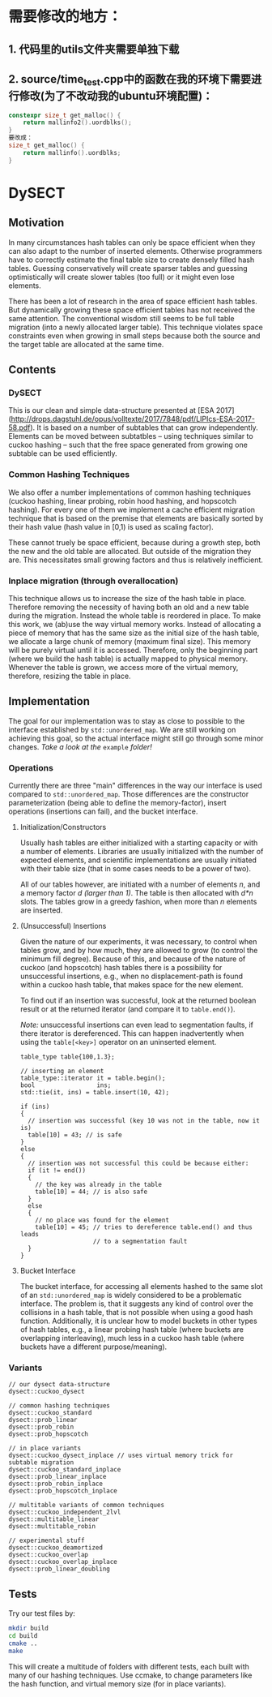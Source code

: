 * 需要修改的地方：
** 1. 代码里的utils文件夹需要单独下载
** 2. source/time_test.cpp中的函数在我的环境下需要进行修改(为了不改动我的ubuntu环境配置)：

#+BEGIN_SRC cpp
constexpr size_t get_malloc() {
    return mallinfo2().uordblks();
}
要改成：
size_t get_malloc() {
    return mallinfo().uordblks;
}
#+END_SRC

* DySECT

** Motivation
In many circumstances hash tables can only be space
efficient when they can also adapt to the number of inserted elements.
Otherwise programmers have to correctly estimate the final table size
to create densely filled hash tables.  Guessing conservatively will
create sparser tables and guessing optimistically will create slower
tables (too full) or it might even lose elements.

There has been a lot of research in the area of space efficient hash
tables.  But dynamically growing these space efficient tables has not
received the same attention.  The conventional wisdom still seems to
be full table migration (into a newly allocated larger table).  This
technique violates space constraints even when growing in small steps
because both the source and the target table are allocated at the same
time.

** Contents

*** DySECT
This is our clean and simple data-structure presented at [ESA 2017]
(http://drops.dagstuhl.de/opus/volltexte/2017/7848/pdf/LIPIcs-ESA-2017-58.pdf).
It is based on a number of subtables that can grow independently.
Elements can be moved between subtatbles -- using techniques similar
to cuckoo hashing -- such that the free space generated from growing
one subtable can be used efficiently.

*** Common Hashing Techniques
We also offer a number implementations of common hashing techniques
(cuckoo hashing, linear probing, robin hood hashing, and hopscotch
hashing).  For every one of them we implement a cache efficient
migration technique that is based on the premise that elements are
basically sorted by their hash value (hash value in [0,1) is used as
scaling factor).

These cannot truely be space efficient, because during a growth step,
both the new and the old table are allocated.  But outside of the
migration they are.  This necessitates small growing factors and thus
is relatively inefficient.

*** Inplace migration (through overallocation)
This technique allows us to increase the size of the hash table in
place.  Therefore removing the necessity of having both an old and a
new table during the migration.  Instead the whole table is reordered
in place.  To make this work, we (ab)use the way virtual memory works.
Instead of allocating a piece of memory that has the same size as the
initial size of the hash table, we allocate a large chunk of memory
(maximum final size).  This memory will be purely virtual until it is
accessed.  Therefore, only the beginning part (where we build the hash
table) is actually mapped to physical memory.  Whenever the table is
grown, we access more of the virtual memory, therefore, resizing the
table in place.

** Implementation
The goal for our implementation was to stay as close
to possible to the interface established by ~std::unordered_map~.  We
are still working on achieving this goal, so the actual interface
might still go through some minor changes.  /Take a look at the/
~example~ /folder!/

*** Operations
Currently there are three "main" differences in the way our interface
is used compared to ~std::unordered_map~. Those differences are the
constructor parameterization (being able to define the memory-factor),
insert operations (insertions can fail), and the bucket interface.

**** Initialization/Constructors
Usually hash tables are either initialized with a starting capacity or
with a number of elements.  Libraries are usually initialized with the
number of expected elements, and scientific implementations are
usually initiated with their table size (that in some cases needs to
be a power of two).

All of our tables however, are initiated with a number of elements
/n/, and a memory factor /d/ /(larger than 1)/. The table is then
allocated with /d*n/ slots.  The tables grow in a greedy fashion, when
more than /n/ elements are inserted.

**** (Unsuccessful) Insertions
Given the nature of our experiments, it was necessary, to control when
tables grow, and by how much, they are allowed to grow (to control the
minimum fill degree).  Because of this, and because of the nature of
cuckoo (and hopscotch) hash tables there is a possibility for
unsuccessful insertions, e.g., when no displacement-path is found
within a cuckoo hash table, that makes space for the new element.

To find out if an insertion was successful, look at the returned
boolean result or at the returned iterator (and compare it to
~table.end()~).

/Note:/ unsuccessful insertions can even lead to segmentation faults,
if there iterator is dereferenced.  This can happen inadvertently when
using the ~table[<key>]~ operator on an uninserted element.

#+BEGIN_SRC c++
  table_type table{100,1.3};

  // inserting an element
  table_type::iterator it = table.begin();
  bool                 ins;
  std::tie(it, ins) = table.insert(10, 42);

  if (ins)
  {
    // insertion was successful (key 10 was not in the table, now it is)
    table[10] = 43; // is safe
  }
  else
  {
    // insertion was not successful this could be because either:
    if (it != end())
    {
      // the key was already in the table
      table[10] = 44; // is also safe
    }
    else
    {
      // no place was found for the element
      table[10] = 45; // tries to dereference table.end() and thus leads
                      // to a segmentation fault
    }
  }
#+END_SRC

**** Bucket Interface
The bucket interface, for accessing all elements hashed to the same
slot of an ~std::unordered_map~ is widely considered to be a
problematic interface.  The problem is, that it suggests any kind of
control over the collisions in a hash table, that is not possible when
using a good hash function. Additionally, it is unclear how to model
buckets in other types of hash tables, e.g., a linear probing hash
table (where buckets are overlapping interleaving), much less in a
cuckoo hash table (where buckets have a different purpose/meaning).


*** Variants
#+BEGIN_SRC c++
// our dysect data-structure
dysect::cuckoo_dysect

// common hashing techniques
dysect::cuckoo_standard
dysect::prob_linear
dysect::prob_robin
dysect::prob_hopscotch

// in place variants
dysect::cuckoo_dysect_inplace // uses virtual memory trick for subtable migration
dysect::cuckoo_standard_inplace
dysect::prob_linear_inplace
dysect::prob_robin_inplace
dysect::prob_hopscotch_inplace

// multitable variants of common techniques
dysect::cuckoo_independent_2lvl
dysect::multitable_linear
dysect::multitable_robin

// experimental stuff
dysect::cuckoo_deamortized
dysect::cuckoo_overlap
dysect::cuckoo_overlap_inplace
dysect::prob_linear_doubling
#+END_SRC

** Tests
Try our test files by:

#+BEGIN_SRC bash
mkdir build
cd build
cmake ..
make
#+END_SRC

This will create a multitude of folders with different tests, each
built with many of our hashing techniques. Use ccmake, to change
parameters like the hash function, and virtual memory size (for in place
variants).
